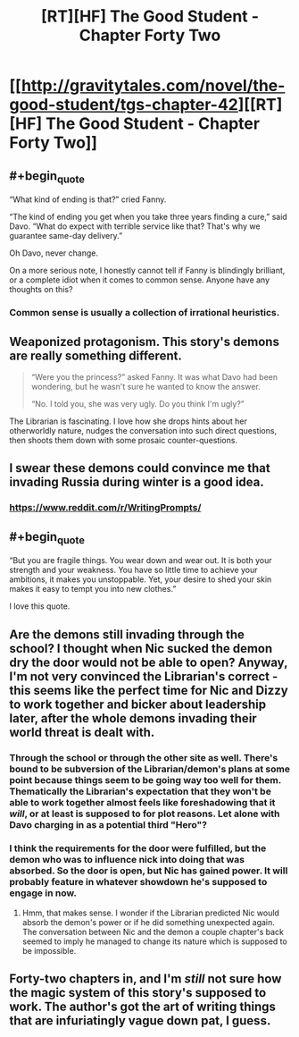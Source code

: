 #+TITLE: [RT][HF] The Good Student - Chapter Forty Two

* [[http://gravitytales.com/novel/the-good-student/tgs-chapter-42][[RT][HF] The Good Student - Chapter Forty Two]]
:PROPERTIES:
:Author: I_am_your_BRAIN
:Score: 30
:DateUnix: 1517771101.0
:END:

** #+begin_quote
  “What kind of ending is that?” cried Fanny.

  “The kind of ending you get when you take three years finding a cure,” said Davo. “What do expect with terrible service like that? That's why we guarantee same-day delivery.”
#+end_quote

Oh Davo, never change.

On a more serious note, I honestly cannot tell if Fanny is blindingly brilliant, or a complete idiot when it comes to common sense. Anyone have any thoughts on this?
:PROPERTIES:
:Author: mightykushthe1st
:Score: 12
:DateUnix: 1517771998.0
:END:

*** Common sense is usually a collection of irrational heuristics.
:PROPERTIES:
:Author: BunyipOfBulvudis
:Score: 10
:DateUnix: 1517799308.0
:END:


** Weaponized protagonism. This story's demons are really something different.

#+begin_quote
  “Were you the princess?” asked Fanny. It was what Davo had been wondering, but he wasn't sure he wanted to know the answer.

  “No. I told you, she was very ugly. Do you think I'm ugly?”
#+end_quote

The Librarian is fascinating. I love how she drops hints about her otherworldly nature, nudges the conversation into such direct questions, then shoots them down with some prosaic counter-questions.
:PROPERTIES:
:Author: Noumero
:Score: 12
:DateUnix: 1517773704.0
:END:


** I swear these demons could convince me that invading Russia during winter is a good idea.
:PROPERTIES:
:Author: SyntaqMadeva
:Score: 9
:DateUnix: 1517780270.0
:END:

*** [[https://www.reddit.com/r/WritingPrompts/]]
:PROPERTIES:
:Author: ahel
:Score: 3
:DateUnix: 1517786827.0
:END:


** #+begin_quote
  “But you are fragile things. You wear down and wear out. It is both your strength and your weakness. You have so little time to achieve your ambitions, it makes you unstoppable. Yet, your desire to shed your skin makes it easy to tempt you into new clothes.”
#+end_quote

I love this quote.
:PROPERTIES:
:Author: notsureiflying
:Score: 10
:DateUnix: 1517777281.0
:END:


** Are the demons still invading through the school? I thought when Nic sucked the demon dry the door would not be able to open? Anyway, I'm not very convinced the Librarian's correct - this seems like the perfect time for Nic and Dizzy to work together and bicker about leadership later, after the whole demons invading their world threat is dealt with.
:PROPERTIES:
:Author: haiku_fornification
:Score: 8
:DateUnix: 1517775031.0
:END:

*** Through the school or through the other site as well. There's bound to be subversion of the Librarian/demon's plans at some point because things seem to be going way too well for them. Thematically the Librarian's expectation that they won't be able to work together almost feels like foreshadowing that it /will/, or at least is supposed to for plot reasons. Let alone with Davo charging in as a potential third "Hero"?
:PROPERTIES:
:Author: I_am_your_BRAIN
:Score: 5
:DateUnix: 1517777117.0
:END:


*** I think the requirements for the door were fulfilled, but the demon who was to influence nick into doing that was absorbed. So the door is open, but Nic has gained power. It will probably feature in whatever showdown he's supposed to engage in now.
:PROPERTIES:
:Author: BunyipOfBulvudis
:Score: 2
:DateUnix: 1517799437.0
:END:

**** Hmm, that makes sense. I wonder if the Librarian predicted Nic would absorb the demon's power or if he did something unexpected again. The conversation between Nic and the demon a couple chapter's back seemed to imply he managed to change its nature which is supposed to be impossible.
:PROPERTIES:
:Author: haiku_fornification
:Score: 2
:DateUnix: 1517822079.0
:END:


** Forty-two chapters in, and I'm /still/ not sure how the magic system of this story's supposed to work. The author's got the art of writing things that are infuriatingly vague down pat, I guess.
:PROPERTIES:
:Author: nick012000
:Score: 2
:DateUnix: 1518063758.0
:END:
